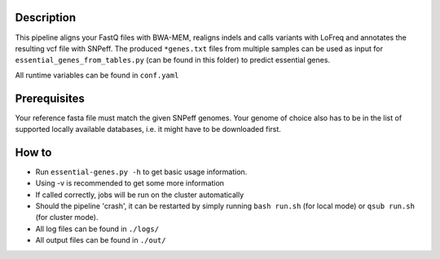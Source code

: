 Description
-----------

This pipeline aligns your FastQ files with BWA-MEM, realigns indels
and calls variants with LoFreq and annotates the resulting vcf file
with SNPeff. The produced ``*genes.txt`` files from multiple samples
can be used as input for ``essential_genes_from_tables.py`` (can be
found in this folder) to predict essential genes.

All runtime variables can be found in ``conf.yaml``

Prerequisites
-------------

Your reference fasta file must match the given SNPeff genomes. Your
genome of choice also has to be in the list of supported locally
available databases, i.e. it might have to be downloaded first.

How to
------

- Run ``essential-genes.py -h`` to get basic usage information.
- Using -v is recommended to get some more information
- If called correctly, jobs will be run on the cluster automatically
- Should the pipeline 'crash', it can be restarted by simply running
  ``bash run.sh`` (for local mode) or ``qsub run.sh`` (for cluster mode).
- All log files can be found in ``./logs/``
- All output files can be found in ``./out/``




